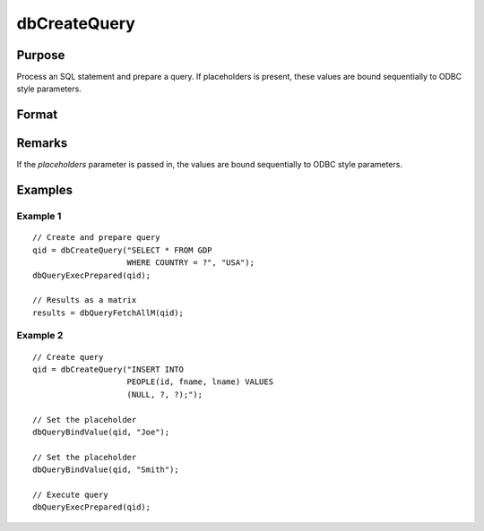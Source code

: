 
dbCreateQuery
==============================================

Purpose
----------------

Process an SQL statement and prepare a query. If placeholders is present, these values are bound sequentially to ODBC style parameters.

Format
----------------
.. function:: dbCreateQuery(db_id[, query[, placeholders]])

    :param db_id: database connection index number.
    :type db_id: scalar

    :param query: optional. database query to construct.
    :type query: string

    :param placeholders: optional. containing bind value(s).
    :type placeholders: string or string array

    :returns: **qid** (*scalar*) - query id to be used for result retrieval.

Remarks
-------

If the *placeholders* parameter is passed in, the values are bound
sequentially to ODBC style parameters.

Examples
----------------

Example 1
+++++++++

::

    // Create and prepare query
    qid = dbCreateQuery("SELECT * FROM GDP
                        WHERE COUNTRY = ?", "USA");
    dbQueryExecPrepared(qid);

    // Results as a matrix
    results = dbQueryFetchAllM(qid);

Example 2
+++++++++

::

    // Create query
    qid = dbCreateQuery("INSERT INTO
                        PEOPLE(id, fname, lname) VALUES
                        (NULL, ?, ?);");

    // Set the placeholder
    dbQueryBindValue(qid, "Joe");

    // Set the placeholder
    dbQueryBindValue(qid, "Smith");

    // Execute query
    dbQueryExecPrepared(qid);

.. seealso:: :func:`dbQueryPrepare`
